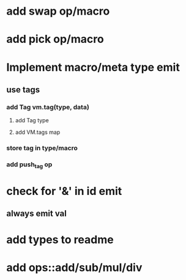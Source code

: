 * add swap op/macro
* add pick op/macro
* Implement macro/meta type emit
** use tags
*** add Tag vm.tag(type, data)
**** add Tag type
**** add VM.tags map
*** store tag in type/macro
*** add push_tag op
* check for '&' in id emit
** always emit val
* add types to readme
* add ops::add/sub/mul/div

